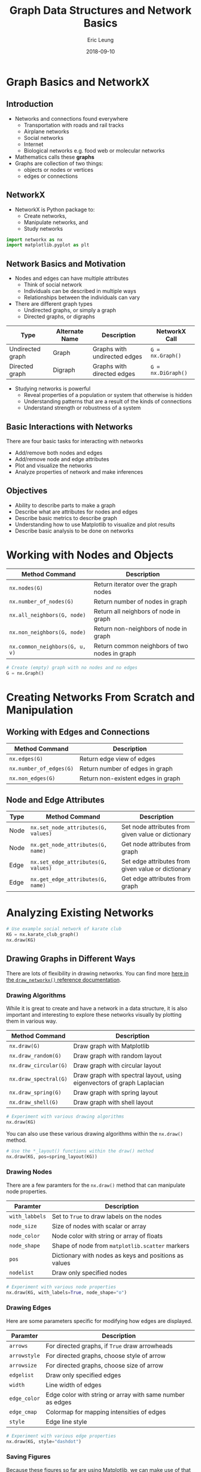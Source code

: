 #+TITLE: Graph Data Structures and Network Basics
#+AUTHOR: Eric Leung
#+DATE: 2018-09-10
#+STARTUP: entitiespretty

* Graph Basics and NetworkX

** Introduction

- Networks and connections found everywhere
  - Transportation with roads and rail tracks
  - Airplane networks
  - Social networks
  - Internet
  - Biological networks e.g. food web or molecular networks
- Mathematics calls these *graphs*
- Graphs are collection of two things:
  - objects or nodes or vertices
  - edges or connections

** NetworkX

- NetworkX is Python package to:
  - Create networks,
  - Manipulate networks, and
  - Study networks

#+BEGIN_SRC python
import networkx as nx
import matplotlib.pyplot as plt
#+END_SRC

** Network Basics and Motivation

- Nodes and edges can have multiple attributes
  - Think of social network
  - Individuals can be described in multiple ways
  - Relationships between the individuals can vary

- There are different graph types
  - Undirected graphs, or simply a graph
  - Directed graphs, or digraphs

| Type             | Alternate Name | Description                  | NetworkX Call      |
|------------------+----------------+------------------------------+--------------------|
| Undirected graph | Graph          | Graphs with undirected edges | ~G = nx.Graph()~   |
| Directed graph   | Digraph        | Graphs with directed edges   | ~G = nx.DiGraph()~ |

- Studying networks is powerful
  - Reveal properties of a population or system that otherwise is hidden
  - Understanding patterns that are a result of the kinds of connections
  - Understand strength or robustness of a system

** Basic Interactions with Networks

There are four basic tasks for interacting with networks

- Add/remove both nodes and edges
- Add/remove node and edge attributes
- Plot and visualize the networks
- Analyze properties of network and make inferences

** Objectives

- Ability to describe parts to make a graph
- Describe what are attributes for nodes and edges
- Describe basic metrics to describe graph
- Understanding how to use Matplotlib to visualize and plot results
- Describe basic analysis to be done on networks

* Working with Nodes and Objects

| Method Command                 | Description                                   |
|--------------------------------+-----------------------------------------------|
| ~nx.nodes(G)~                  | Return iterator over the graph nodes          |
| ~nx.number_of_nodes(G)~        | Return number of nodes in graph               |
| ~nx.all_neighbors(G, node)~    | Return all neighbors of node in graph         |
| ~nx.non_neighbors(G, node)~    | Return non-neighbors of node in graph         |
| ~nx.common_neighbors(G, u, v)~ | Return common neighbors of two nodes in graph |

#+BEGIN_SRC python
# Create (empty) graph with no nodes and no edges
G = nx.Graph()
#+END_SRC

* Creating Networks From Scratch and Manipulation

** Working with Edges and Connections

| Method Command          | Description                        |
|-------------------------+------------------------------------|
| ~nx.edges(G)~           | Return edge view of edges          |
| ~nx.number_of_edges(G)~ | Return number of edges in graph    |
| ~nx.non_edges(G)~       | Return non-existent edges in graph |

** Node and Edge Attributes

| Type | Method Command                      | Description                                        |
|------+-------------------------------------+----------------------------------------------------|
| Node | ~nx.set_node_attributes(G, values)~ | Set node attributes from given value or dictionary |
| Node | ~nx.get_node_attributes(G, name)~   | Get node attributes from graph                     |
| Edge | ~nx.set_edge_attributes(G, values)~ | Set edge attributes from given value or dictionary |
| Edge | ~nx.get_edge_attributes(G, name)~   | Get edge attributes from graph                     |

* Analyzing Existing Networks

#+BEGIN_SRC python
  # Use example social network of karate club
  KG = nx.karate_club_graph()
  nx.draw(KG)
#+END_SRC

** Drawing Graphs in Different Ways

There are lots of flexibility in drawing networks. You can find more
[[https://networkx.github.io/documentation/networkx-1.10/reference/generated/networkx.drawing.nx_pylab.draw_networkx.html#networkx.drawing.nx_pylab.draw_networkx][here in the ~draw_networkx()~ reference documentation]].

*** Drawing Algorithms

While it is great to create and have a network in a data structure, it is also
important and interesting to explore these networks visually by plotting them
in various way.

| Method Command        | Description                                                            |
|-----------------------+------------------------------------------------------------------------|
| ~nx.draw(G)~          | Draw graph with Matplotlib                                             |
| ~nx.draw_random(G)~   | Draw graph with random layout                                          |
| ~nx.draw_circular(G)~ | Draw graph with circular layout                                        |
| ~nx.draw_spectral(G)~ | Draw graph with spectral layout, using eigenvectors of graph Laplacian |
| ~nx.draw_spring(G)~   | Draw graph with spring layout                                          |
| ~nx.draw_shell(G)~    | Draw graph with shell layout                                           |

#+BEGIN_SRC python
  # Experiment with various drawing algorithms
  nx.draw(KG)
#+END_SRC

You can also use these various drawing algorithms within the ~nx.draw()~
method.

#+BEGIN_SRC python
  # Use the *_layout() functions within the draw() method
  nx.draw(KG, pos=spring_layout(KG))
#+END_SRC

*** Drawing Nodes

There are a few paramters for the ~nx.draw()~ method that can manipulate node
properties.

| Paramter       | Description                                           |
|----------------+-------------------------------------------------------|
| ~with_labbels~ | Set to ~True~ to draw labels on the nodes             |
| ~node_size~    | Size of nodes with scalar or array                    |
| ~node_color~   | Node color with string or array of floats             |
| ~node_shape~   | Shape of node from ~matplotlib.scatter~ markers       |
| ~pos~          | Dictionary with nodes as keys and positions as values |
| ~nodelist~     | Draw only specified nodes                             |

#+BEGIN_SRC python
  # Experiment with various node properties
  nx.draw(KG, with_labels=True, node_shape="o")
#+END_SRC

*** Drawing Edges

Here are some parameters specific for modifying how edges are displayed.

| Paramter     | Description                                               |
|--------------+-----------------------------------------------------------|
| ~arrows~     | For directed graphs, if ~True~ draw arrowheads            |
| ~arrowstyle~ | For directed graphs, choose style of arrow                |
| ~arrowsize~  | For directed graphs, choose size of arrow                 |
| ~edgelist~   | Draw only specified edges                                 |
| ~width~      | Line width of edges                                       |
| ~edge_color~ | Edge color with string or array with same number as edges |
| ~edge_cmap~  | Colormap for mapping intensities of edges                 |
| ~style~      | Edge line style                                           |

#+BEGIN_SRC python
  # Experiment with various edge properties
  nx.draw(KG, style="dashdot")
#+END_SRC

*** Saving Figures

Because these figures so far are using Matplotlib, we can make use of that
package's method to save figures.

#+BEGIN_SRC python
  # Setup figure size
  plt.figure(figsize=(20,10))

  # Create plot
  nx.draw_shell(KG, node_color="blue")

  # Save plot out as image
  plt.savefig("karate_graph.png", format="PNG")
#+END_SRC

*** More

- [[https://networkx.github.io/documentation/networkx-1.9.1/gallery.html][NetworkX Gallery Examples]]
- [[https://networkx.github.io/documentation/networkx-2.1/reference/generated/networkx.drawing.nx_pylab.draw_networkx.html#networkx.drawing.nx_pylab.draw_networkx][Network drawing attributes and drawing features available]]

** Analyzing Graph Metrics

Now that we can visualize a graph, and add and remove from a graph, let's learn
more about properties of the network as a whole.

*** Basic Descriptions of Graphs

Quick and basic metrics of a graph are the number of edges and nodes.

#+BEGIN_SRC python
  KG.number_of_nodes()
  KG.number_of_edges()
#+END_SRC

*** Degree of Nodes

Remember, that there are two basic kinds of graphs: directed and undirected. In
the directed graph, there are two different kinds of edges: in and out.

#+BEGIN_SRC python
  # Find in-degree edges
  DG.in_degree()

  # Find out-degree edges
  DG.out_degree()
#+END_SRC

After knowing the number of edges/neighbors, you can also probe this further to
find what/who specifically are around particular nodes.

#+BEGIN_SRC python
  # Look at node neighbors
  DG.neighbors("Bob")

  # Or through a dictionary accessor
  DG["Bob"]
#+END_SRC

*** Centrality as a Way for Node Importance

Here, we're going to try and identify the more important node or individual
from the network based on their own connections and others.

#+BEGIN_SRC python
  # Calculate degree centrality
  nx.degree_centrality(DG)
#+END_SRC

There are few centrality calculations, which vary on what they emphasize in
determining node significance.

Here are just a few.

| Algorithm              | Description                                          | Method Command                 |
|------------------------+------------------------------------------------------+--------------------------------|
| Degree centrality      | Node is important based on degrees                   | ~nx.degree_centrality(G)~      |
| Eigenvector centrality | Node is important if linked by other important nodes | ~nx.eigenvector_centrality(G)~ |
| Betweenness centrality | Node is important if within shortest paths in nodes  | ~nx.betweeneess_centrality(G)~ |

#+BEGIN_SRC python
  # Calculate eigenvector centrality
  nx.eigenvector_centrality(DG)
#+END_SRC

** Basic Graph Algorithms

Describing properties of networks can only get you so far in understanding
networks. More sophisticated methods have been developed to make use of the
network structure itself for search and insight.

*** Graph Traversal/Search

Given a network, **graph traversal** is the problem of searching through a
network for particular nodes or certain paths. A path is a sequence of edges
between two nodes.

*Situation*: social networks like to recommend friends to you and one idea is to
find friends close enough to your current social network, who else would you
know?

#+BEGIN_SRC python
  # Check a path can exist
  nx.has_path(KG, 1, 20)

  # Find shortest path
  shortest_path = nx.shortest_path(KG, 1, 20)
#+END_SRC

Now we have the shortest path, we can then plot this.

#+BEGIN_SRC python
  # Plot and show shortest path between 1 and 20
  edge_list = [(path[i], path[i+1]) for i in range(len(path) - 1)]
  nx.draw_spring(KG, with_labels=True, node_color="lightgreen", node_size=500,
    edgelist=edge_list, width=4, edge_color="red")
#+END_SRC

*** Community Detection

In a social network, you may be interested in tightly connected group of
friends. We can use a method called *community detection* or *module detection*
to answer this question.

#+BEGIN_SRC python
  from networkx.algorithms import community

  # Create network, calculate communities, and extract results
  G = nx.barbell_graph(5, 1)
  communities_generator = community.girvan_newman(G)
  top_level_communities = next(communities_generator)
  next_level_communities = next(communities_generator)
  communities = sorted(map(sorted, next_level_communities))

  # Setup different colors for groups and set node position
  colors = ["black", "orange", "lightblue"]
  positions = nx.spring_layout(G)

  # Loop through communities found and plot them
  for idx, val in enumerate(communities):
      nx.draw_networkx_nodes(G, positions, communities[idx], node_size=100,
                           node_color=colors[idx])

  nx.draw_networkx_edges(G, positions, alpha=0.5)
  plt.show()
#+END_SRC

* Summary

- Graphs are collections of nodes/objects and edges/connections
- NetworkX gives a package to manipulate graph objects
- There are multiple ways to draw/plot the same graph
- Properties of the graph allow you to analyze and make inferences on network
- Algorithms on graphs explore more sophisticated properties of graphs

* Exercises

** Exercise 1 Explore Random Networks

Create a module that contains a function that creates a network of a certain
size.

#+BEGIN_SRC python

#+END_SRC

** Exercise 2 Explore Properties of Networks

Using your module from the previous exercise, create a function that takes in a
graph object and calculates the number of neighbors of each node in a graph.

Return the results as a dictionary.

#+BEGIN_SRC python

#+END_SRC

*Bonus Challenge*: Create a function and script to use the random network from the
previous exercise, creates 10 networks of size 5, 10, 15 and use your just
created function to return a dictionary with the average for each 

* Resources

- Tools
  - [[https://networkx.github.io/][NetworkX]]
    -  [[https://networkx.github.io/documentation/stable/auto_examples/index.html][NetworkX Examples]]
  - [[http://igraph.org/][igraph]]
- Network science
  - [[http://networksciencebook.com/][Network Science by Albert-László Barabási]]
  - [[https://mathigon.org/course/graphs-and-networks/introduction][Graphs and Networks - Mathigon]]
  - [[https://plus.maths.org/content/graphs-and-networks][Graphs and Networks - Plus Magazine]]

